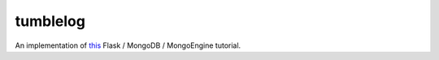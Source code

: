 =========
tumblelog
=========

An implementation of `this`_ Flask / MongoDB / MongoEngine tutorial.

.. _this: http://docs.mongodb.org/manual/tutorial/write-a-tumblelog-application-with-flask-mongoengine/

